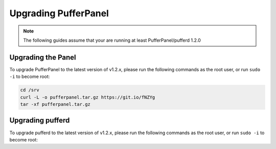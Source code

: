 Upgrading PufferPanel
=====================


.. note:: The following guides assume that your are running at least PufferPanel/pufferd 1.2.0


Upgrading the Panel
^^^^^^^^^^^^^^^^^^^^^

To upgrade PufferPanel to the latest version of v1.2.x, please run the following commands as the root user, or run ``sudo -i`` to become root:

.. code::

   cd /srv
   curl -L -o pufferpanel.tar.gz https://git.io/fNZYg
   tar -xf pufferpanel.tar.gz


Upgrading pufferd
^^^^^^^^^^^^^^^^^

To upgrade pufferd to the latest version of v1.2.x, please run the following commands as the root user, or run ``sudo -i`` to become root:

.. tabs::

   .. tab:: Debian/Ubuntu

      .. code::

         apt-get update
         apt-get upgrade pufferd

   .. tab:: CentOS

      .. code::

         yum update pufferd
